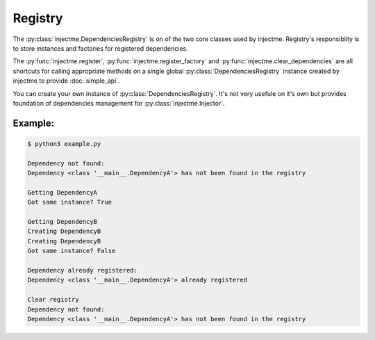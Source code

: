 Registry
========

The :py:class:`injectme.DependenciesRegistry` is on of the two core classes used by injectme.
Registry's responsiblity is to store instances and factories for registered dependencies.

The :py:func:`injectme.register`, :py:func:`injectme.register_factory` and
:py:func:`injectme.clear_dependencies` are all shortcuts for calling appropriate methods on a
single global :py:class:`DependenciesRegistry` instance created by injectme to provide
:doc:`simple_api`.

You can create your own instance of :py:class:`DependenciesRegistry`. It's not very usefule on it's
own but provides foundation of dependencies management for :py:class:`injectme.Injector`.

Example:
~~~~~~~~
.. code-block:: python
    :caption: example.py

    from injectme import (
        DependenciesRegistry,
        DependencyNotFound,
        DependencyAlreadyRegistered,
    )

    class DependencyA:
        pass


    class DependencyB:
        pass


    registry = DependenciesRegistry()

    # there's no dependencies registered so we'll get an
    # exception trying to get one
    try:
        registry.get(DependencyA)
    except DependencyNotFound as err:
        print("Dependency not found:")
        print(err)


    # let's register an instance
    dep_a = DependencyA()
    registry.register_instance(DependencyA, dep_a)

    # and with 'get()' call we can get same instance from the registry
    print("Getting DependencyA")
    registered_dep_a = registry.get(DependencyA)
    print("Got same instance?", dep_a is registered_dep_a)


    # let's register a factory
    def dep_b_factory():
        print("Creating DependencyB")
        return DependencyB()

    registry.register_factory(DependencyB, dep_b_factory)

    # same as before, use 'get()' to get instance of registered dependency
    print("Getting DependencyB")
    dep_b_1 = registry.get(DependencyB)
    dep_b_2 = registry.get(DependencyB)

    # the factory is being called for each 'get()'
    print("Got same instance?", dep_b_1 is dep_b_2)


    # trying to register same dependency twice
    try:
        registry.register_instance(DependencyA, DependencyA())
    except DependencyAlreadyRegistered as err:
        print("Dependency already registered:")
        print(err)


    # clearing registry
    print("Clear registry")
    registry.clear()

    try:
        registry.get(DependencyA)
    except DependencyNotFound as err:
        print("Dependency not found:")
        print(err)



.. code-block:: shell

    $ python3 example.py

    Dependency not found:
    Dependency <class '__main__.DependencyA'> has not been found in the registry

    Getting DependencyA
    Got same instance? True

    Getting DependencyB
    Creating DependencyB
    Creating DependencyB
    Got same instance? False

    Dependency already registered:
    Dependency <class '__main__.DependencyA'> already registered

    Clear registry
    Dependency not found:
    Dependency <class '__main__.DependencyA'> has not been found in the registry
